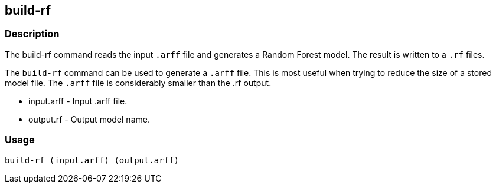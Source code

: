 == build-rf

=== Description

The +build-rf+ command reads the input `.arff` file and generates a Random
Forest model. The result is written to a `.rf` files.

The `build-rf` command can be used to generate a `.arff` file. This is most
useful when trying to reduce the size of a stored model file. The `.arff` file
is considerably smaller than the .rf output.

* +input.arff+ - Input .arff file.
* +output.rf+ - Output model name.

=== Usage

--------------------------------------
build-rf (input.arff) (output.arff)
--------------------------------------

